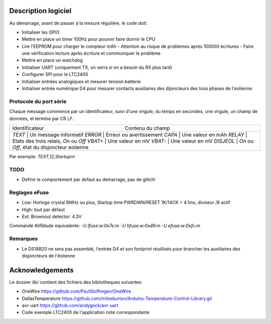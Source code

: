 Description logiciel
====================

Au démarrage, avant de passer à la mesure régulière, le code doit:

- Initialiser les GPIO
- Mettre en place un timer 100Hz pour pouvoir faire dormir le CPU
- Lire l'EEPROM pour charger le compteur mAh
  - Attention au risque de problemes après 100000 écritures
  - Faire une vérification lecture après écriture et communiquer le problème
- Mettre en place un watchdog
- Initialiser UART (uniquement TX, on verra si on a besoin du RX plus tard)
- Configurer SPI pour le LTC2400
- Initialiser entrées analogiques et mesurer tension batterie
- Initialiser entrée numérique D4 pour mesurer contacts auxiliaires des dijoncteurs des trois phases de l'éolienne.

Protocole du port série
-----------------------

Chaque message commence par un identificateur, suivi d'une virgule, du temps en
secondes, une virgule, un champ de données, et termine par CR LF.

+------------------+---------------------------------------------+
| Identificateur   | Contenu du champ                            |
+------------------+---------------------------------------------+
| `TEXT`           | Un message informatif                       |
| `ERROR`          | Erreur ou avertissement                     |
| `CAPA`           | Une valeur en mAh                           |
| `RELAY`          | Etats des trois relais, `On` ou `Off`       |
| `VBAT+`          | Une valeur en mV                            |
| `VBAT-`          | Une valeur en mV                            |
| `DISJEOL`        | `On` ou `Off`, état du disjoncteur eolienne |
+--------------------+-------------------------------------------+

Par exemple: `TEXT,12,Startup\r\n`

TODO
----

- Definir le comportement par defaut au démarrage, pas de glitch!


Reglages eFuse
--------------

- Low: Horloge crystal 8MHz ou plus, Startup time PWRDWN/RESET 1K/14CK + 4.1ms, diviseur /8 actif
- High: tout par défaut
- Ext: Brownout detector: 4.3V

Commande AVRdude equivalente: `-U lfuse:w:0x7e:m -U hfuse:w:0xd9:m -U efuse:w:0xfc:m`

Remarques
---------

- Le DS18B20 ne sera pas assemblé, l'entrée D4 et son footprint réutilisés pour brancher les auxiliaires des
  disjoncteurs de l'éolienne


Acknowledgements
================

Le dossier `lib/` contient des fichiers des bibliotheques suivantes:

- OneWire https://github.com/PaulStoffregen/OneWire
- DallasTemperature https://github.com/milesburton/Arduino-Temperature-Control-Library.git
- avr-uart https://github.com/andygock/avr-uart
- Code exemple LTC2400 de l'application note correspondante
